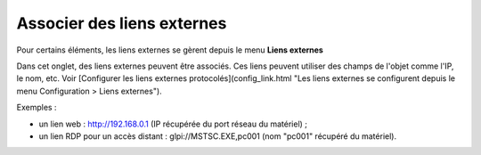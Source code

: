 Associer des liens externes
~~~~~~~~~~~~~~~~~~~~~~~~~~~

Pour certains éléments, les liens externes se gèrent depuis le menu **Liens externes**

Dans cet onglet, des liens externes peuvent être associés. Ces liens peuvent utiliser des champs de l'objet comme l'IP, le nom, etc. Voir [Configurer les liens externes protocolés](config_link.html "Les liens externes se configurent depuis le menu Configuration > Liens externes").

Exemples :

* un lien web : http://192.168.0.1 (IP récupérée du port réseau du matériel) ;
* un lien RDP pour un accès distant : glpi://MSTSC.EXE,pc001 (nom "pc001" récupéré du matériel).
